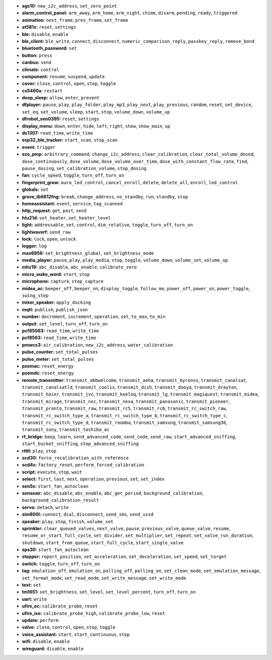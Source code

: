 - **ags10:** ``new_i2c_address``, ``set_zero_point``
- **alarm_control_panel:** ``arm_away``, ``arm_home``, ``arm_night``, ``chime``, ``disarm``, ``pending``, ``ready``, ``triggered``
- **animation:** ``next_frame``, ``prev_frame``, ``set_frame``
- **at581x:** ``reset``, ``settings``
- **ble:** ``disable``, ``enable``
- **ble_client:** ``ble_write``, ``connect``, ``disconnect``, ``numeric_comparison_reply``, ``passkey_reply``, ``remove_bond``
- **bluetooth_password:** ``set``
- **button:** ``press``
- **canbus:** ``send``
- **climate:** ``control``
- **component:** ``resume``, ``suspend``, ``update``
- **cover:** ``close``, ``control``, ``open``, ``stop``, ``toggle``
- **cs5460a:** ``restart``
- **deep_sleep:** ``allow``, ``enter``, ``prevent``
- **dfplayer:** ``pause``, ``play``, ``play_folder``, ``play_mp3``, ``play_next``, ``play_previous``, ``random``, ``reset``, ``set_device``, ``set_eq``, ``set_volume``, ``sleep``, ``start``, ``stop``, ``volume_down``, ``volume_up``
- **dfrobot_sen0395:** ``reset``, ``settings``
- **display_menu:** ``down``, ``enter``, ``hide``, ``left``, ``right``, ``show``, ``show_main``, ``up``
- **ds1307:** ``read_time``, ``write_time``
- **esp32_ble_tracker:** ``start_scan``, ``stop_scan``
- **event:** ``trigger``
- **ezo_pmp:** ``arbitrary_command``, ``change_i2c_address``, ``clear_calibration``, ``clear_total_volume_dosed``, ``dose_continuously``, ``dose_volume``, ``dose_volume_over_time``, ``dose_with_constant_flow_rate``, ``find``, ``pause_dosing``, ``set_calibration_volume``, ``stop_dosing``
- **fan:** ``cycle_speed``, ``toggle``, ``turn_off``, ``turn_on``
- **fingerprint_grow:** ``aura_led_control``, ``cancel_enroll``, ``delete``, ``delete_all``, ``enroll``, ``led_control``
- **globals:** ``set``
- **grove_tb6612fng:** ``break``, ``change_address``, ``no_standby``, ``run``, ``standby``, ``stop``
- **homeassistant:** ``event``, ``service``, ``tag_scanned``
- **http_request:** ``get``, ``post``, ``send``
- **htu21d:** ``set_heater``, ``set_heater_level``
- **light:** ``addressable_set``, ``control``, ``dim_relative``, ``toggle``, ``turn_off``, ``turn_on``
- **lightwaverf:** ``send_raw``
- **lock:** ``lock``, ``open``, ``unlock``
- **logger:** ``log``
- **max6956:** ``set_brightness_global``, ``set_brightness_mode``
- **media_player:** ``pause``, ``play``, ``play_media``, ``stop``, ``toggle``, ``volume_down``, ``volume_set``, ``volume_up``
- **mhz19:** ``abc_disable``, ``abc_enable``, ``calibrate_zero``
- **micro_wake_word:** ``start``, ``stop``
- **microphone:** ``capture``, ``stop_capture``
- **midea_ac:** ``beeper_off``, ``beeper_on``, ``display_toggle``, ``follow_me``, ``power_off``, ``power_on``, ``power_toggle``, ``swing_step``
- **mixer_speaker:** ``apply_ducking``
- **mqtt:** ``publish``, ``publish_json``
- **number:** ``decrement``, ``increment``, ``operation``, ``set``, ``to_max``, ``to_min``
- **output:** ``set_level``, ``turn_off``, ``turn_on``
- **pcf85063:** ``read_time``, ``write_time``
- **pcf8563:** ``read_time``, ``write_time``
- **pmwcs3:** ``air_calibration``, ``new_i2c_address``, ``water_calibration``
- **pulse_counter:** ``set_total_pulses``
- **pulse_meter:** ``set_total_pulses``
- **pzemac:** ``reset_energy``
- **pzemdc:** ``reset_energy``
- **remote_transmitter:** ``transmit_abbwelcome``, ``transmit_aeha``, ``transmit_byronsx``, ``transmit_canalsat``, ``transmit_canalsatld``, ``transmit_coolix``, ``transmit_dish``, ``transmit_dooya``, ``transmit_drayton``, ``transmit_haier``, ``transmit_jvc``, ``transmit_keeloq``, ``transmit_lg``, ``transmit_magiquest``, ``transmit_midea``, ``transmit_mirage``, ``transmit_nec``, ``transmit_nexa``, ``transmit_panasonic``, ``transmit_pioneer``, ``transmit_pronto``, ``transmit_raw``, ``transmit_rc5``, ``transmit_rc6``, ``transmit_rc_switch_raw``, ``transmit_rc_switch_type_a``, ``transmit_rc_switch_type_b``, ``transmit_rc_switch_type_c``, ``transmit_rc_switch_type_d``, ``transmit_roomba``, ``transmit_samsung``, ``transmit_samsung36``, ``transmit_sony``, ``transmit_toshiba_ac``
- **rf_bridge:** ``beep``, ``learn``, ``send_advanced_code``, ``send_code``, ``send_raw``, ``start_advanced_sniffing``, ``start_bucket_sniffing``, ``stop_advanced_sniffing``
- **rtttl:** ``play``, ``stop``
- **scd30:** ``force_recalibration_with_reference``
- **scd4x:** ``factory_reset``, ``perform_forced_calibration``
- **script:** ``execute``, ``stop``, ``wait``
- **select:** ``first``, ``last``, ``next``, ``operation``, ``previous``, ``set``, ``set_index``
- **sen5x:** ``start_fan_autoclean``
- **senseair:** ``abc_disable``, ``abc_enable``, ``abc_get_period``, ``background_calibration``, ``background_calibration_result``
- **servo:** ``detach``, ``write``
- **sim800l:** ``connect``, ``dial``, ``disconnect``, ``send_sms``, ``send_ussd``
- **speaker:** ``play``, ``stop``, ``finish``, ``volume_set``
- **sprinkler:** ``clear_queued_valves``, ``next_valve``, ``pause``, ``previous_valve``, ``queue_valve``, ``resume``, ``resume_or_start_full_cycle``, ``set_divider``, ``set_multiplier``, ``set_repeat``, ``set_valve_run_duration``, ``shutdown``, ``start_from_queue``, ``start_full_cycle``, ``start_single_valve``
- **sps30:** ``start_fan_autoclean``
- **stepper:** ``report_position``, ``set_acceleration``, ``set_deceleration``, ``set_speed``, ``set_target``
- **switch:** ``toggle``, ``turn_off``, ``turn_on``
- **tag:** ``emulation_off``, ``emulation_on``, ``polling_off``, ``polling_on``, ``set_clean_mode``, ``set_emulation_message``, ``set_format_mode``, ``set_read_mode``, ``set_write_message``, ``set_write_mode``
- **text:** ``set``
- **tm1651:** ``set_brightness``, ``set_level``, ``set_level_percent``, ``turn_off``, ``turn_on``
- **uart:** ``write``
- **ufire_ec:** ``calibrate_probe``, ``reset``
- **ufire_ise:** ``calibrate_probe_high``, ``calibrate_probe_low``, ``reset``
- **update:** ``perform``
- **valve:** ``close``, ``control``, ``open``, ``stop``, ``toggle``
- **voice_assistant:** ``start``, ``start_continuous``, ``stop``
- **wifi:** ``disable``, ``enable``
- **wireguard:** ``disable``, ``enable``

